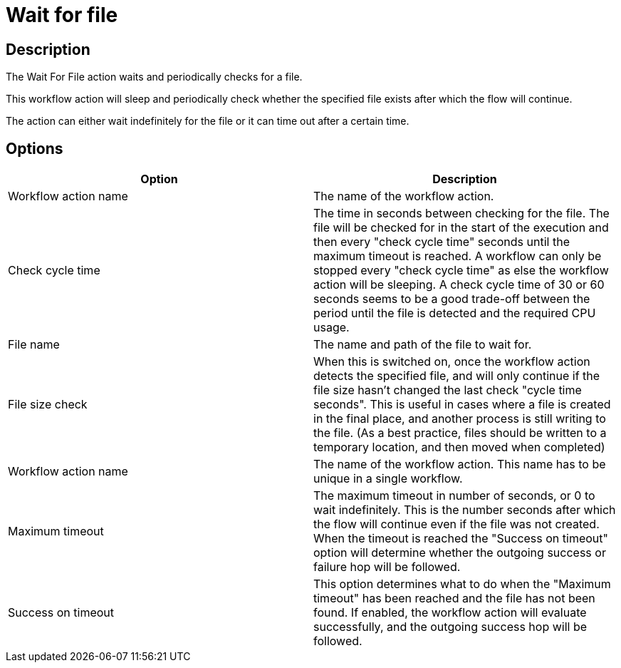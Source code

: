 ////
  // Licensed to the Apache Software Foundation (ASF) under one or more
  // contributor license agreements. See the NOTICE file distributed with
  // this work for additional information regarding copyright ownership.
  // The ASF licenses this file to You under the Apache License, Version 2.0
  // (the "License"); you may not use this file except in compliance with
  // the License. You may obtain a copy of the License at
  //
  // http://www.apache.org/licenses/LICENSE-2.0
  //
  // Unless required by applicable law or agreed to in writing, software
  // distributed under the License is distributed on an "AS IS" BASIS,
  // WITHOUT WARRANTIES OR CONDITIONS OF ANY KIND, either express or implied.
  // See the License for the specific language governing permissions and
  // limitations under the License.
////

////
Licensed to the Apache Software Foundation (ASF) under one
or more contributor license agreements.  See the NOTICE file
distributed with this work for additional information
regarding copyright ownership.  The ASF licenses this file
to you under the Apache License, Version 2.0 (the
"License"); you may not use this file except in compliance
with the License.  You may obtain a copy of the License at
  http://www.apache.org/licenses/LICENSE-2.0
Unless required by applicable law or agreed to in writing,
software distributed under the License is distributed on an
"AS IS" BASIS, WITHOUT WARRANTIES OR CONDITIONS OF ANY
KIND, either express or implied.  See the License for the
specific language governing permissions and limitations
under the License.
////
:documentationPath: /workflow/actions/
:language: en_US
:description: The Wait For File action waits and periodically checks for a file.

= Wait for file

== Description

The Wait For File action waits and periodically checks for a file.

This workflow action will sleep and periodically check whether the specified file exists after which the flow will continue.

The action can either wait indefinitely for the file or it can time out after a certain time.

== Options

[options="header"]
|===
|Option|Description
|Workflow action name|The name of the workflow action.
|Check cycle time|The time in seconds between checking for the file.
The file will be checked for in the start of the execution and then every "check cycle time" seconds until the maximum timeout is reached.
A workflow can only be stopped every "check cycle time" as else the workflow action will be sleeping.
A check cycle time of 30 or 60 seconds seems to be a good trade-off between the period until the file is detected and the required CPU usage.
|File name|The name and path of the file to wait for.
|File size check|When this is switched on, once the workflow action detects the specified file, and will only continue if the file size hasn't changed the last check "cycle time seconds".
This is useful in cases where a file is created in the final place, and another process is still writing to the file.
(As a best practice, files should be written to a temporary location, and then moved when completed)
|Workflow action name|The name of the workflow action.
This name has to be unique in a single workflow.
|Maximum timeout|The maximum timeout in number of seconds, or 0 to wait indefinitely.
This is the number seconds after which the flow will continue even if the file was not created.
When the timeout is reached the "Success on timeout" option will determine whether the outgoing success or failure hop will be followed.
|Success on timeout|This option determines what to do when the "Maximum timeout" has been reached and the file has not been found.
If enabled, the workflow action will evaluate successfully, and the outgoing success hop will be followed.
|===
